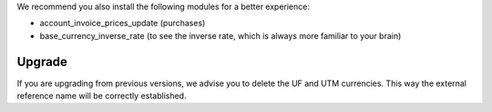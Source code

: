 We recommend you also install the following modules for a better experience:

* account_invoice_prices_update (purchases)
* base_currency_inverse_rate (to see the inverse rate, which is always more familiar to your brain)

Upgrade
-------

If you are upgrading from previous versions, we advise you to delete the UF
and UTM currencies. This way the external reference name will be correctly
established.
